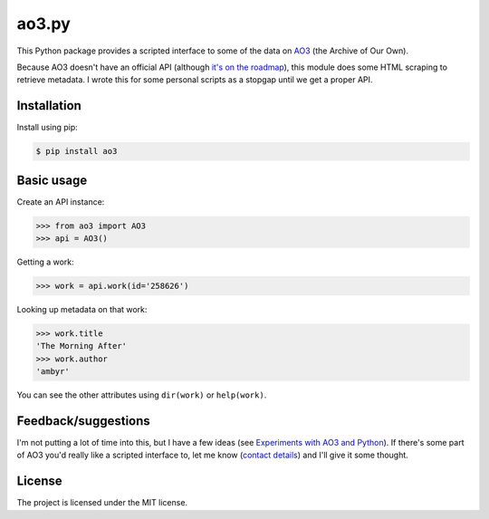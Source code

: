 ao3.py
======

This Python package provides a scripted interface to some of the data on
`AO3 <https://archiveofourown.org/>`_ (the Archive of Our Own).

Because AO3 doesn't have an official API (although `it's on the roadmap
<http://archiveofourown.org/admin_posts/295>`_), this module does some HTML
scraping to retrieve metadata.  I wrote this for some personal scripts as
a stopgap until we get a proper API.

Installation
------------

Install using pip:

.. code-block:: console

  $ pip install ao3

Basic usage
-----------

Create an API instance:

.. code-block:: pycon

   >>> from ao3 import AO3
   >>> api = AO3()

Getting a work:

.. code-block:: pycon

   >>> work = api.work(id='258626')

Looking up metadata on that work:

.. code-block:: pycon

   >>> work.title
   'The Morning After'
   >>> work.author
   'ambyr'

You can see the other attributes using ``dir(work)`` or ``help(work)``.

Feedback/suggestions
--------------------

I'm not putting a lot of time into this, but I have a few ideas (see
`Experiments with AO3 and Python
<https://alexwlchan.net/2017/01/experiments-with-ao3-and-python/>`_).
If there's some part of AO3 you'd really like a scripted interface to,
let me know (`contact details <https://alexwlchan.net/about/>`_) and I'll
give it some thought.

License
-------

The project is licensed under the MIT license.
